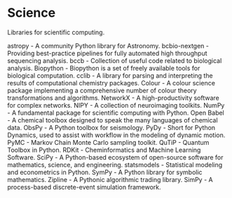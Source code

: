 * Science

Libraries for scientific computing.

astropy - A community Python library for Astronomy.
bcbio-nextgen - Providing best-practice pipelines for fully automated high throughput sequencing analysis.
bccb - Collection of useful code related to biological analysis.
Biopython - Biopython is a set of freely available tools for biological computation.
cclib - A library for parsing and interpreting the results of computational chemistry packages.
Colour - A colour science package implementing a comprehensive number of colour theory transformations and algorithms.
NetworkX - A high-productivity software for complex networks.
NIPY - A collection of neuroimaging toolkits.
NumPy - A fundamental package for scientific computing with Python.
Open Babel - A chemical toolbox designed to speak the many languages of chemical data.
ObsPy - A Python toolbox for seismology.
PyDy - Short for Python Dynamics, used to assist with workflow in the modeling of dynamic motion.
PyMC - Markov Chain Monte Carlo sampling toolkit.
QuTiP - Quantum Toolbox in Python.
RDKit - Cheminformatics and Machine Learning Software.
SciPy - A Python-based ecosystem of open-source software for mathematics, science, and engineering.
statsmodels - Statistical modeling and econometrics in Python.
SymPy - A Python library for symbolic mathematics.
Zipline - A Pythonic algorithmic trading library.
SimPy - A process-based discrete-event simulation framework.
